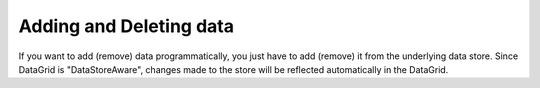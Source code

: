 .. _dojox/grid/example_Adding_and_deleting_data:

Adding and Deleting data
------------------------

If you want to add (remove) data programmatically, you just have to add (remove) it from the underlying data store.
Since DataGrid is "DataStoreAware", changes made to the store will be reflected automatically in the DataGrid.
 
.. code-example ::

  .. js ::

        dojo.require("dojox.grid.DataGrid");
        dojo.require("dojo.data.ItemFileWriteStore");
        dojo.require("dijit.form.Button");

  .. html ::

    <span data-dojo-type="dojo.data.ItemFileWriteStore"
        data-dojo-id="store3"
        data-dojo-props="url:'{{ dataUrl }}dijit/tests/_data/countries.json'">
    </span>


    <div>
        This example shows, how to add/remove rows
    </div>

    <table data-dojo-type="dojox.grid.DataGrid"
        data-dojo-id="grid5"
        data-dojo-props="store:store3,
        query:{ name: '*' },
        rowsPerPage:20,
        clientSort:true,
        rowSelector:'20px'"
        style="width: 400px; height: 200px;">
        <thead>
            <tr>
                <th width="200px"
                    field="name">Country/Continent Name</th>
                <th width="auto"
                    field="type"
                    cellType="dojox.grid.cells.Select"
                    options="country,city,continent"
                    editable="true">Type</th>
            </tr>
        </thead>
    </table>

    <div data-dojo-type="dijit.form.Button">
        Add Row
        <script type="dojo/method" data-dojo-event="onClick" data-dojo-args="evt">
            // set the properties for the new item:
            var myNewItem = {type: "country", name: "Fill this country name"};
            // Insert the new item into the store:
            // (we use store3 from the example above in this example)
            store3.newItem(myNewItem);
        </script>
    </div>
    
    <div data-dojo-type="dijit.form.Button">
        Remove Selected Rows
        <script type="dojo/method" data-dojo-event="onClick" data-dojo-args="evt">
            // Get all selected items from the Grid:
            var items = grid5.selection.getSelected();
            if(items.length){
                // Iterate through the list of selected items.
                // The current item is available in the variable
                // "selectedItem" within the following function:
                dojo.forEach(items, function(selectedItem){
                    if(selectedItem !== null){
                        // Delete the item from the data store:
                        store3.deleteItem(selectedItem);
                    } // end if
                }); // end forEach
            } // end if
        </script>
    </div>

  .. css ::

    @import "{{ baseUrl }}dijit/themes/nihilo/nihilo.css";
    @import "{{ baseUrl }}dojox/grid/resources/nihiloGrid.css";
